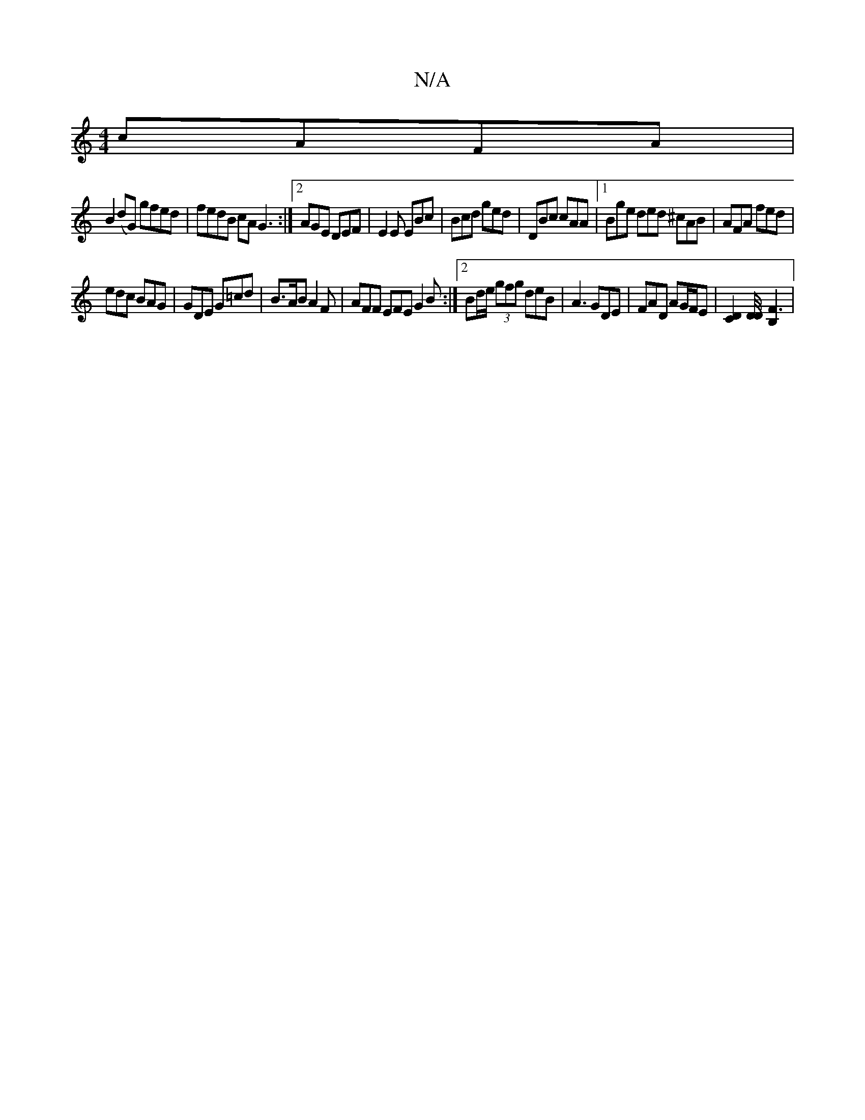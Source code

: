 X:1
T:N/A
M:4/4
R:N/A
K:Cmajor
 cAFA|
B2 (dG) gfed | fedB cA G3:|2 AGE DEF|E2E EBc|Bcd ged|DBc cAA|1 Bge ded ^cAB|AFA fed|
edc BAG | GDE G=cd|B>AB A2F|AFF EFE G2B:|2 Bd/e/ (3gfg deB | A3 GDE | FAD AG/F/E | [C2D2] [D/4D/4] [F3 B,2]|
